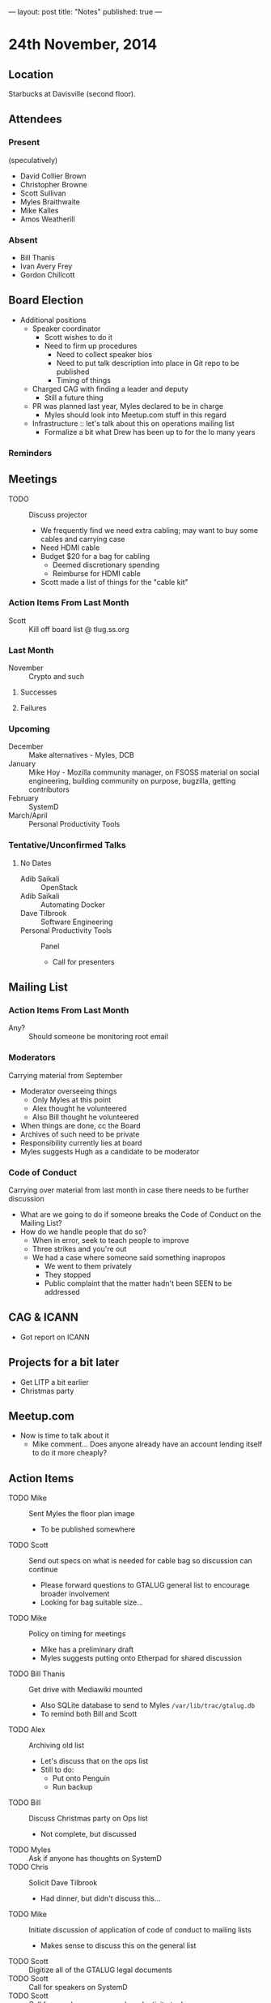 ---
layout: post
title: "Notes"
published: true
---

* 24th November, 2014

** Location

Starbucks at Davisville (second floor).

** Attendees

*** Present

(speculatively)

- David Collier Brown
- Christopher Browne
- Scott Sullivan
- Myles Braithwaite
- Mike Kalles
- Amos Weatherill

*** Absent
- Bill Thanis
- Ivan Avery Frey
- Gordon Chillcott

** Board Election
 - Additional positions
   - Speaker coordinator
     - Scott wishes to do it
     - Need to firm up procedures
       - Need to collect speaker bios
       - Need to put talk description into place in Git repo to be published
       - Timing of things
   - Charged CAG with finding a leader and deputy
     - Still a future thing
   - PR was planned last year, Myles declared to be in charge
     - Myles should look into Meetup.com stuff in this regard
   - Infrastructure :: let's talk about this on operations mailing list
     - Formalize a bit what Drew has been up to for the lo many years

*** Reminders

** Meetings
 - TODO :: Discuss projector
   - We frequently find we need extra cabling; may want to buy some cables and carrying case
   - Need HDMI cable
   - Budget $20 for a bag for cabling
     - Deemed discretionary spending
     - Reimburse for HDMI cable
   - Scott made a list of things for the "cable kit"

*** Action Items From Last Month
  - Scott :: Kill off board list @ tlug.ss.org
    
*** Last Month

- November :: Crypto and such

**** Successes

**** Failures

*** Upcoming
  - December :: Make alternatives - Myles, DCB
  - January :: Mike Hoy - Mozilla community manager, on FSOSS material on social engineering, building community on purpose, bugzilla, getting contributors
  - February :: SystemD
  - March/April :: Personal Productivity Tools

*** Tentative/Unconfirmed Talks
**** No Dates

- Adib Saikali :: OpenStack
- Adib Saikali :: Automating Docker
- Dave Tilbrook :: Software Engineering
- Personal Productivity Tools :: Panel
  - Call for presenters
		   
** Mailing List

*** Action Items From Last Month

- Any? :: Should someone be monitoring root email

*** Moderators
  Carrying material from September
  - Moderator overseeing things
    - Only Myles at this point
    - Alex thought he volunteered
    - Also Bill thought he volunteered
  - When things are done, cc the Board
  - Archives of such need to be private
  - Responsibility currently lies at board
  - Myles suggests Hugh as a candidate to be moderator 

*** Code of Conduct
  Carrying over material from last month in case there needs to be further discussion
  - What are we going to do if someone breaks the Code of Conduct on the Mailing List?
  - How do we handle people that do so?
    - When in error, seek to teach people to improve
    - Three strikes and you're out
    - We had a case where someone said something inapropos
      - We went to them privately
      - They stopped
      - Public complaint that the matter hadn't been SEEN to be addressed

** CAG & ICANN
- Got report on ICANN

** Projects for a bit later
  - Get LITP a bit earlier
  - Christmas party

** Meetup.com
  - Now is time to talk about it
    - Mike comment...  Does anyone already have an account lending
      itself to do it more cheaply?

** Action Items
  - TODO Mike :: Sent Myles the floor plan image
     - To be published somewhere
  - TODO Scott :: Send out specs on what is needed for cable bag so discussion can continue
    - Please forward questions to GTALUG general list to encourage broader involvement
    - Looking for bag suitable size...
  - TODO Mike :: Policy on timing for meetings
    - Mike has a preliminary draft
    - Myles suggests putting onto Etherpad for shared discussion
  - TODO Bill Thanis :: Get drive with Mediawiki mounted
    - Also SQLite database to send to Myles
      ~/var/lib/trac/gtalug.db~
    - To remind both Bill and Scott
  - TODO Alex :: Archiving old list
    - Let's discuss that on the ops list
    - Still to do:
      - Put onto Penguin
      - Run backup
  - TODO Bill :: Discuss Christmas party on Ops list
    - Not complete, but discussed
  - TODO Myles :: Ask if anyone has thoughts on SystemD
  - TODO Chris :: Solicit Dave Tilbrook
    - Had dinner, but didn't discuss this...
  - TODO Mike :: Initiate discussion of application of code of conduct to mailing lists
    - Makes sense to discuss this on the general list
  - TODO Scott :: Digitize all of the GTALUG legal documents
  - TODO Scott :: Call for speakers on SystemD
  - TODO Scott :: Call for speakers on personal productivity tools
  - TODO Alex :: Contact Chris Tyler on RPi talk
